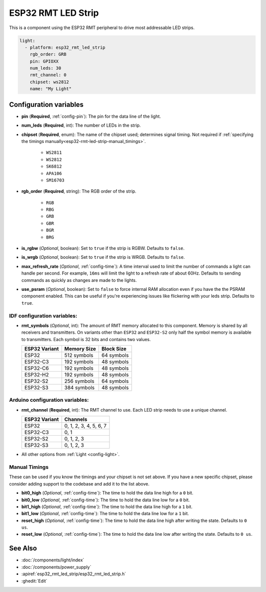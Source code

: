 ESP32 RMT LED Strip
===================

.. seo::
    :description: Instructions for setting up addressable lights like NEOPIXEL on an ESP32 using the RMT peripheral.
    :image: color_lens.svg

This is a component using the ESP32 RMT peripheral to drive most addressable LED strips.

.. code-block:: yaml

    light:
      - platform: esp32_rmt_led_strip
        rgb_order: GRB
        pin: GPIOXX
        num_leds: 30
        rmt_channel: 0
        chipset: ws2812
        name: "My Light"

Configuration variables
-----------------------

- **pin** (**Required**, :ref:`config-pin`): The pin for the data line of the light.
- **num_leds** (**Required**, int): The number of LEDs in the strip.
- **chipset** (**Required**, enum): The name of the chipset used; determines signal timing. Not required if
  :ref:`specifying the timings manually<esp32-rmt-led-strip-manual_timings>`.

    - ``WS2811``
    - ``WS2812``
    - ``SK6812``
    - ``APA106``
    - ``SM16703``

- **rgb_order** (**Required**, string): The RGB order of the strip.

    - ``RGB``
    - ``RBG``
    - ``GRB``
    - ``GBR``
    - ``BGR``
    - ``BRG``

- **is_rgbw** (*Optional*, boolean): Set to ``true`` if the strip is RGBW. Defaults to ``false``.
- **is_wrgb** (*Optional*, boolean): Set to ``true`` if the strip is WRGB. Defaults to ``false``.
- **max_refresh_rate** (*Optional*, :ref:`config-time`): A time interval used to limit the number of commands a light
  can handle per second. For example, ``16ms`` will limit the light to a refresh rate of about 60Hz. Defaults to
  sending commands as quickly as changes are made to the lights.
- **use_psram** (*Optional*, boolean): Set to ``false`` to force internal RAM allocation even if you have the the PSRAM component enabled. This can be useful if you're experiencing issues like flickering with your leds strip. Defaults to ``true``.

IDF configuration variables:
****************************

- **rmt_symbols** (*Optional*, int): The amount of RMT memory allocated to this component. Memory is shared by all
  receivers and transmitters. On variants other than  ``ESP32`` and ``ESP32-S2`` only half the symbol memory is
  available to transmitters. Each symbol is 32 bits and contains two values.

  .. csv-table::
      :header: "ESP32 Variant", "Memory Size", "Block Size"

      "ESP32", "512 symbols", "64 symbols"
      "ESP32-C3", "192 symbols", "48 symbols"
      "ESP32-C6", "192 symbols", "48 symbols"
      "ESP32-H2", "192 symbols", "48 symbols"
      "ESP32-S2", "256 symbols", "64 symbols"
      "ESP32-S3", "384 symbols", "48 symbols"

Arduino configuration variables:
********************************

- **rmt_channel** (**Required**, int): The RMT channel to use. Each LED strip needs to use a unique channel.

  .. csv-table::
      :header: "ESP32 Variant", "Channels"

      "ESP32", "0, 1, 2, 3, 4, 5, 6, 7"
      "ESP32-C3", "0, 1"
      "ESP32-S2", "0, 1, 2, 3"
      "ESP32-S3", "0, 1, 2, 3"

- All other options from :ref:`Light <config-light>`.

.. _esp32-rmt-led-strip-manual_timings:

Manual Timings
**************

These can be used if you know the timings and your chipset is not set above. If you have a new specific chipset,
please consider adding support to the codebase and add it to the list above.

- **bit0_high** (*Optional*, :ref:`config-time`): The time to hold the data line high for a ``0`` bit.
- **bit0_low** (*Optional*, :ref:`config-time`): The time to hold the data line low for a ``0`` bit.
- **bit1_high** (*Optional*, :ref:`config-time`): The time to hold the data line high for a ``1`` bit.
- **bit1_low** (*Optional*, :ref:`config-time`): The time to hold the data line low for a ``1`` bit.
- **reset_high** (*Optional*, :ref:`config-time`): The time to hold the data line high after writing
  the state. Defaults to ``0 us``.
- **reset_low** (*Optional*, :ref:`config-time`): The time to hold the data line low after writing
  the state. Defaults to ``0 us``.

See Also
--------

- :doc:`/components/light/index`
- :doc:`/components/power_supply`
- :apiref:`esp32_rmt_led_strip/esp32_rmt_led_strip.h`
- :ghedit:`Edit`
